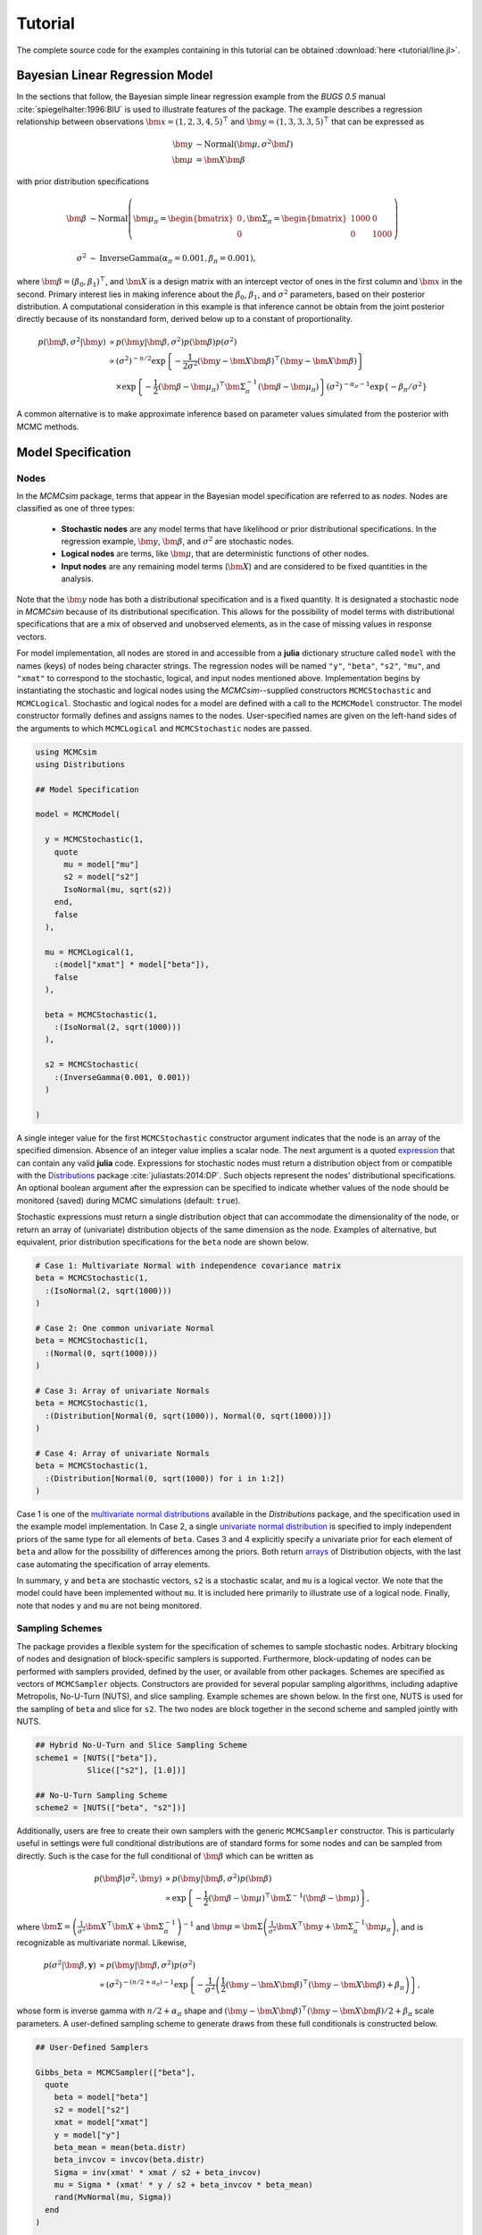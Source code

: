 .. index::
	single: Examples; Linear Regression

.. _section-Line:

Tutorial
========

The complete source code for the examples containing in this tutorial can be obtained :download:`here <tutorial/line.jl>`.

Bayesian Linear Regression Model
--------------------------------

In the sections that follow, the Bayesian simple linear regression example from the `BUGS 0.5` manual :cite:`spiegelhalter:1996:BIU` is used to illustrate features of the package.  The example describes a regression relationship between observations :math:`\bm{x} = (1, 2, 3, 4, 5)^\top` and :math:`\bm{y} = (1, 3, 3, 3, 5)^\top` that can be expressed as

.. math::

	\bm{y} &\sim \text{Normal}(\bm{\mu}, \sigma^2 \bm{I}) \\
	\bm{\mu} &= \bm{X} \bm{\beta}

with prior distribution specifications

.. math::

    \bm{\beta} &\sim \text{Normal}\left(
      \bm{\mu}_\pi =
      \begin{bmatrix}
        0 \\
        0 \\
      \end{bmatrix},
      \bm{\Sigma}_\pi =
      \begin{bmatrix}
        1000 & 0 \\
        0 & 1000 \\
      \end{bmatrix}
    \right) \\
    \sigma^2 &\sim \text{InverseGamma}(\alpha_\pi = 0.001, \beta_\pi = 0.001),

where :math:`\bm{\beta} = (\beta_0, \beta_1)^\top`, and :math:`\bm{X}` is a design matrix with an intercept vector of ones in the first column and :math:`\bm{x}` in the second.  Primary interest lies in making inference about the :math:`\beta_0`, :math:`\beta_1`, and :math:`\sigma^2` parameters, based on their posterior distribution.  A computational consideration in this example is that inference cannot be obtain from the joint posterior directly because of its nonstandard form, derived below up to a constant of proportionality.

.. math::

  p(\bm{\beta}, \sigma^2 | \bm{y}) &\propto p(\bm{y} | \bm{\beta}, \sigma^2) p(\bm{\beta}) p(\sigma^2) \\
    &\propto \left(\sigma^2\right)^{-n/2} \exp\left\{-\frac{1}{2 \sigma^2} (\bm{y} - \bm{X} \bm{\beta})^\top (\bm{y} - \bm{X} \bm{\beta}) \right\} \\
    &\quad \times \exp\left\{-\frac{1}{2} (\bm{\beta} - \bm{\mu}_\pi)^\top \bm{\Sigma}_\pi^{-1} (\bm{\beta} - \bm{\mu}_\pi) \right\}
    \left(\sigma^2\right)^{-\alpha_\pi - 1} \exp\left\{-\beta_\pi / \sigma^2\right\}

A common alternative is to make approximate inference based on parameter values simulated from the posterior with MCMC methods.


Model Specification
-------------------

Nodes
^^^^^

In the `MCMCsim` package, terms that appear in the Bayesian model specification are referred to as *nodes*.  Nodes are classified as one of three types:

	* **Stochastic nodes** are any model terms that have likelihood or prior distributional specifications.  In the regression example, :math:`\bm{y}`, :math:`\bm{\beta}`, and :math:`\sigma^2` are stochastic nodes.
	* **Logical nodes** are terms, like :math:`\bm{\mu}`, that are deterministic functions of other nodes.
	* **Input nodes** are any remaining model terms (:math:`\bm{X}`) and are considered to be fixed quantities in the analysis.

Note that the :math:`\bm{y}` node has both a distributional specification and is a fixed quantity.  It is designated a stochastic node in `MCMCsim` because of its distributional specification.  This allows for the possibility of model terms with distributional specifications that are a mix of observed and unobserved elements, as in the case of missing values in response vectors.

For model implementation, all nodes are stored in and accessible from a **julia** dictionary structure called ``model`` with the names (keys) of nodes being character strings.  The regression nodes will be named ``"y"``, ``"beta"``, ``"s2"``, ``"mu"``, and ``"xmat"`` to correspond to the stochastic, logical, and input nodes mentioned above.  Implementation begins by instantiating the stochastic and logical nodes using the `MCMCsim`--supplied constructors ``MCMCStochastic`` and ``MCMCLogical``.  Stochastic and logical nodes for a model are defined with a call to the ``MCMCModel`` constructor.  The model constructor formally defines and assigns names to the nodes.  User-specified names are given on the left-hand sides of the arguments to which ``MCMCLogical`` and ``MCMCStochastic`` nodes are passed.

.. code-block:: julia

	using MCMCsim
	using Distributions

	## Model Specification

	model = MCMCModel(

	  y = MCMCStochastic(1,
	    quote
	      mu = model["mu"]
	      s2 = model["s2"]
	      IsoNormal(mu, sqrt(s2))
	    end,
	    false
	  ),

	  mu = MCMCLogical(1,
	    :(model["xmat"] * model["beta"]),
	    false
	  ),

	  beta = MCMCStochastic(1,
	    :(IsoNormal(2, sqrt(1000)))
	  ),

	  s2 = MCMCStochastic(
	    :(InverseGamma(0.001, 0.001))
	  )

	)
	
A single integer value for the first ``MCMCStochastic`` constructor argument indicates that the node is an array of the specified dimension.  Absence of an integer value implies a scalar node.  The next argument is a quoted `expression <http://docs.julialang.org/en/release-0.2/manual/metaprogramming/>`_ that can contain any valid **julia** code.  Expressions for stochastic nodes must return a distribution object from or compatible with the `Distributions <http://distributionsjl.readthedocs.org/en/latest/>`_ package :cite:`juliastats:2014:DP`.  Such objects represent the nodes' distributional specifications.  An optional boolean argument after the expression can be specified to indicate whether values of the node should be monitored (saved) during MCMC simulations (default: ``true``).

Stochastic expressions must return a single distribution object that can accommodate the dimensionality of the node, or return an array of (univariate) distribution objects of the same dimension as the node.  Examples of alternative, but equivalent, prior distribution specifications for the ``beta`` node are shown below.

.. code-block:: julia

	# Case 1: Multivariate Normal with independence covariance matrix
	beta = MCMCStochastic(1,
	  :(IsoNormal(2, sqrt(1000)))
	)

	# Case 2: One common univariate Normal 
	beta = MCMCStochastic(1,
	  :(Normal(0, sqrt(1000)))
	)
  
	# Case 3: Array of univariate Normals
	beta = MCMCStochastic(1,
	  :(Distribution[Normal(0, sqrt(1000)), Normal(0, sqrt(1000))])
	)

	# Case 4: Array of univariate Normals
	beta = MCMCStochastic(1,
	  :(Distribution[Normal(0, sqrt(1000)) for i in 1:2])
	)

Case 1 is one of the `multivariate normal distributions <http://distributionsjl.readthedocs.org/en/latest/multivariate.html#multivariate-normal-distribution>`_ available in the `Distributions` package, and the specification used in the example model implementation.  In Case 2, a single `univariate normal distribution <http://distributionsjl.readthedocs.org/en/latest/univariate.html#normal>`_ is specified to imply independent priors of the same type for all elements of ``beta``.  Cases 3 and 4 explicitly specify a univariate prior for each element of ``beta`` and allow for the possibility of differences among the priors.  Both return `arrays <http://docs.julialang.org/en/release-0.2/manual/arrays/>`_ of Distribution objects, with the last case automating the specification of array elements.

In summary, ``y`` and ``beta`` are stochastic vectors, ``s2`` is a stochastic scalar, and ``mu`` is a logical vector.  We note that the model could have been implemented without ``mu``.  It is included here primarily to illustrate use of a logical node.  Finally, note that nodes ``y`` and ``mu`` are not being monitored.
	

Sampling Schemes
^^^^^^^^^^^^^^^^

The package provides a flexible system for the specification of schemes to sample stochastic nodes.  Arbitrary blocking of nodes and designation of block-specific samplers is supported.  Furthermore, block-updating of nodes can be performed with samplers provided, defined by the user, or available from other packages.  Schemes are specified as vectors of ``MCMCSampler`` objects.  Constructors are provided for several popular sampling algorithms, including adaptive Metropolis, No-U-Turn (NUTS), and slice sampling.  Example schemes are shown below.  In the first one, NUTS is used for the sampling of ``beta`` and slice for ``s2``.  The two nodes are block together in the second scheme and sampled jointly with NUTS.

.. code-block:: julia

	## Hybrid No-U-Turn and Slice Sampling Scheme
	scheme1 = [NUTS(["beta"]),
	           Slice(["s2"], [1.0])]

	## No-U-Turn Sampling Scheme
	scheme2 = [NUTS(["beta", "s2"])]

Additionally, users are free to create their own samplers with the generic ``MCMCSampler`` constructor.  This is particularly useful in settings were full conditional distributions are of standard forms for some nodes and can be sampled from directly.  Such is the case for the full conditional of :math:`\bm{\beta}` which can be written as

.. math::
  p(\bm{\beta} | \sigma^2, \bm{y}) &\propto p(\bm{y} | \bm{\beta}, \sigma^2) p(\bm{\beta}) \\
  &\propto \exp\left\{-\frac{1}{2} (\bm{\beta} - \bm{\mu})^\top \bm{\Sigma}^{-1} (\bm{\beta} - \bm{\mu})\right\},

where :math:`\bm{\Sigma} = \left(\frac{1}{\sigma^2} \bm{X}^\top \bm{X} + \bm{\Sigma}_\pi^{-1}\right)^{-1}` and :math:`\bm{\mu} = \bm{\Sigma} \left(\frac{1}{\sigma^2} \bm{X}^\top \bm{y} + \bm{\Sigma}_\pi^{-1} \bm{\mu}_\pi\right)`, and is recognizable as multivariate normal.  Likewise, 

.. math::

	p(\sigma^2 | \bm{\beta}, \mathbf{y}) &\propto p(\bm{y} | \bm{\beta}, \sigma^2) p(\sigma^2) \\
    &\propto \left(\sigma^2\right)^{-(n/2 + \alpha_\pi) - 1} \exp\left\{-\frac{1}{\sigma^2} \left(\frac{1}{2} (\bm{y} - \bm{X} \bm{\beta})^\top (\bm{y} - \bm{X} \bm{\beta}) + \beta_\pi \right) \right\},

whose form is inverse gamma with :math:`n / 2 + \alpha_\pi` shape and :math:`(\bm{y} - \bm{X} \bm{\beta})^\top (\bm{y} - \bm{X} \bm{\beta}) / 2 + \beta_\pi` scale parameters.  A user-defined sampling scheme to generate draws from these full conditionals is constructed below.

.. code-block:: julia

	## User-Defined Samplers

	Gibbs_beta = MCMCSampler(["beta"],
	  quote
	    beta = model["beta"]
	    s2 = model["s2"]
	    xmat = model["xmat"]
	    y = model["y"]
	    beta_mean = mean(beta.distr)
	    beta_invcov = invcov(beta.distr)
	    Sigma = inv(xmat' * xmat / s2 + beta_invcov)
	    mu = Sigma * (xmat' * y / s2 + beta_invcov * beta_mean)
	    rand(MvNormal(mu, Sigma))
	  end
	)

	Gibbs_s2 = MCMCSampler(["s2"],
	  quote
	    beta = model["beta"]
	    s2 = model["s2"]
	    xmat = model["xmat"]
	    y = model["y"]
	    a = length(y) / 2.0 + s2.distr.shape
	    b = sum((y - xmat * beta).^2) / 2.0 + s2.distr.scale
	    rand(InverseGamma(a, b))
	  end
	)
	
	## User-Defined Sampling Scheme
	scheme3 = [Gibbs_beta, Gibbs_s2]

When it is possible to do so, direct sampling from full conditions is often preferred in practice because it tends to be more efficient than general-purpose algorithms.  Schemes that mix the two approaches can be used if full conditionals are available for some of the parameters but not for others.

A sampling scheme can be assigned to an existing model with a call to the ``setsamplers!`` function.

.. code-block:: julia

	## Sampling Scheme Assignment
	setsamplers!(model, scheme1)

Alternatively, a predefined scheme can be passed in to the ``MCMCModel`` constructor at the time of model implementation as the value to its ``samplers`` argument.

The Model Expression Macro
^^^^^^^^^^^^^^^^^^^^^^^^^^

.. function:: @modelexpr(args...)

	A macro to automate the declaration of ``model`` variables in expression supplied to ``MCMCStocastic``, ``MCMCLogical``, and ``MCMCSampler`` constructors. 

	**Arguments**
	
		* ``args...`` : sequence of one or more arguments, such that the last argument is a single expression or code block, and the previous ones are variable names of model nodes upon which the expression depends.
		
	**Value**
	
		An expression block of nodal variable declarations followed by the specified expression.
		
	**Example**
	
		Calls to ``@modelexpr`` can be used to shorten the expressions specified in previous calls to ``MCMCSampler``, as shown below.  In essence, this macro call automates the tasks of declaring variables ``beta``, ``s2``, ``xmat``, and ``y``; and returns the same quoted expressions as before but with less coding required.
		
		.. code-block:: julia
		
			Gibbs_beta = MCMCSampler(["beta"],
			  @modelexpr(beta, s2, xmat, y,
			    begin
			      beta_mean = mean(beta.distr)
			      beta_invcov = invcov(beta.distr)
			      Sigma = inv(xmat' * xmat / s2 + beta_invcov)
			      mu = Sigma * (xmat' * y / s2 + beta_invcov * beta_mean)
			      rand(MvNormal(mu, Sigma))
			    end
			  )
			)

			Gibbs_s2 = MCMCSampler(["s2"],
			  @modelexpr(beta, s2, xmat, y,
			    begin
			      a = length(y) / 2.0 + s2.distr.shape
			      b = sum((y - xmat * beta).^2) / 2.0 + s2.distr.scale
			      rand(InverseGamma(a, b))
			    end
			  )
			)
	

Directed Acyclic Graphs
-----------------------

One of the internal structures created by ``MCMCModel`` is a graph representation of the model nodes and their associations.  Like `OpenBUGS`, `JAGS`, and other `BUGS` clones, `MCMCsim` fits models whose nodes form a directed acyclic graph (DAG).  A *DAG* is a graph in which nodes are connected by directed edges and no node has a path that loops back to itself.  With respect to statistical models, directed edges point from parent nodes to the child nodes that depend on them.  Thus, a child node is independent of all others, given its parents.

The DAG representation of an ``MCMCModel`` can be printed out at the command-line or saved to an external file in a format that can be displayed with the `Graphviz <http://www.graphviz.org/>`_ software.

.. code-block:: julia

	## Graph Representation of Nodes

	>>> print(graph2dot(model))
	
	digraph MCMCModel {
	  "beta" [shape="ellipse"];
	  	"beta" -> "mu";
	  "mu" [fillcolor="gray85", shape="diamond", style="filled"];
	  	"mu" -> "y";
	  "xmat" [fillcolor="gray85", shape="box", style="filled"];
	  	"xmat" -> "mu";
	  "s2" [shape="ellipse"];
	  	"s2" -> "y";
	  "y" [fillcolor="gray85", shape="ellipse", style="filled"];
	}
	
	>>> graph2dot(model, "lineDAG.dot")

Either the printed or saved output can be passed to Graphviz to plot a visual representation of the model.  A generated plot of the regression model graph is show in the figure below.

.. figure:: tutorial/LineDAG.png
	:align: center
	
	Directed acyclic graph representation of the example regression model nodes.

Stochastic, logical, and input nodes are represented by ellipses, diamonds, and rectangles, respectively.  Gray-colored nodes are ones designated as unmonitored in MCMC simulations.  The DAG not only allows the user to visually check that the model specification is the intended one, but is also used internally to check that nodal relationships are acyclic.


MCMC Simulation
---------------

Data
^^^^

For the example, observations :math:`(\bm{x}, \bm{y})` are stored in a **julia** dictionary defined in the code block below.  Included are predictor and response vectors ``"x"`` and ``"y"`` as well as a design matrix ``"xmat"`` corresponding to the model matrix :math:`\bm{X}`.

.. code-block:: julia

	## Data
	line = (String => Any)[
	  "x" => [1, 2, 3, 4, 5],
	  "y" => [1, 3, 3, 3, 5]
	]
	line["xmat"] = [ones(5) line["x"]]

Initial Values
^^^^^^^^^^^^^^

A **julia** vector of dictionaries containing initial values for all stochastic nodes must be created.  The dictionary keys should match the node names, and their values should be vectors whose elements are the same type of structures as the nodes.  Three sets of initial values for the regression example are created in with the following code.

.. code-block:: julia

	## Initial Values
	inits = [["y" => line["y"],
	          "beta" => rand(Normal(0, 1), 2),
	          "s2" => rand(Gamma(1, 1))]
	         for i in 1:3]

Initial values for ``y`` are those in the observed response vector.  Likewise, the node is not updated in the sampling schemes defined earlier and thus retains its initial values throughout MCMC simulations.  Initial values are generated for ``beta`` from a normal distribution and for ``s2`` from a gamma distribution.


MCMC Engine
^^^^^^^^^^^

MCMC simulation of draws from the posterior distribution of a declared set of model nodes and sampling scheme is performed with the ``mcmc`` function.  As shown below, the first three arguments are an ``MCMCModel`` object, a dictionary of values for input nodes, and a dictionary vector of initial values.  The number of draws to generate in each simulation run is given as the fourth argument.  The remaining arguments are named such that ``burnin`` is the number of initial values to discard to allow for convergence; ``thin`` defines the interval between draws to be retained in the output; and ``chains`` specifies the number of times to run the simulator.

.. code-block:: julia

	## MCMC Simulations
	
	setsamplers!(model, scheme1)
	sim1 = mcmc(model, line, inits, 10000, burnin=250, thin=2, chains=3)

	setsamplers!(model, scheme2)
	sim2 = mcmc(model, line, inits, 10000, burnin=250, thin=2, chains=3)

	setsamplers!(model, scheme3)
	sim3 = mcmc(model, line, inits, 10000, burnin=250, thin=2, chains=3)

Results are retuned as ``MCMCChains`` objects on which methods for posterior inference are defined.


Posterior Inference
-------------------

Convergence Diagnostics
^^^^^^^^^^^^^^^^^^^^^^^

Checks of MCMC output should be performed to assess convergence of simulated draws to the posterior distribution.  One popular check is the diagnostic of Brooks, Gelman, and Rubin :cite:`brooks:1998:GMM,gelman:1992:IIS`.  It is available through the ``gelmandiag`` function.

.. code-block:: julia

	## Brooks, Gelman and Rubin Convergence Diagnostic
	>>> gelmandiag(sim1, mpsrf=true, transform=true)

	5x3 Array{Any,2}:
	 ""               "PSRF"     "97.5%"
	 "beta[1]"       1.02918    1.03171 
	 "beta[2]"       1.03469    1.03662 
	 "s2"            1.03887    1.08334 
	 "Multivariate"  1.0306   NaN       

Values of the diagnostic that are greater than 1.2 are evidence of non-convergence.  The smaller diagnostic values for the regression example suggest that its draws have converged.
 

Posterior Summaries
^^^^^^^^^^^^^^^^^^^

Once convergence has been assessed, sample statistics may be computed on the MCMC output to estimate features of the posterior distribution.  Some of the available posterior summaries are illustrated in the code block below.

.. code-block:: julia

	## Summary Statistics
	>>> describe(sim1)

	Iterations = 252:10000
	Thinning interval = 2
	Number of chains = 3
	Samples per chain = 4875

	Empirical Posterior Estimates:
	4x6 Array{Any,2}:
	 ""          "Mean"    "SD"      "Naive SE"   "MCSE"         "ESS"
	 "beta[1]"  0.62304   1.36139   0.0112573    0.0190558   8639.77  
	 "beta[2]"  0.791204  0.415459  0.00343542   0.00536403  9366.67  
	 "s2"       1.67718   3.03168   0.0250689    0.13544     2706.98  

	Quantiles:
	 ""           "2.5%"     "25.0%"   "50.0%"   "75.0%"    "97.5%"
	 "beta[1]"  -2.06987    0.017145  0.601943  1.22092    3.49299 
	 "beta[2]"  -0.0672923  0.614058  0.801942  0.975351   1.59617 
	 "s2"        0.169209   0.392506  0.70132   1.42582   11.4226  

	## Highest Posterior Density Intervals
	>>> hpd(sim1)

	4x3 Array{Any,2}:
	 ""           "2.5%"     "97.5%"
	 "beta[1]"  -2.22898    3.31416 
	 "beta[2]"  -0.0470837  1.61191 
	 "s2"        0.0533557  6.93751 

	## Cross-Correlations
	>>> cor(sim1)
	
	4x4 Array{Any,2}:
	 ""           "beta[1]"    "beta[2]"    "s2"    
	 "beta[1]"   1.0         -0.903835     0.0541675
	 "beta[2]"  -0.903835     1.0         -0.0669071
	 "s2"        0.0541675   -0.0669071    1.0      

	## Lag-Autocorrelations
	>>> autocor(sim1)

	4x5x3 Array{Any,3}:
	[:, :, 1] =
	 ""          "Lag 2"    "Lag 10"   "Lag 20"   "Lag 100"
	 "beta[1]"  0.29238   -0.0702434  0.040136   0.0621334 
	 "beta[2]"  0.263146  -0.0901678  0.0505934  0.0678597 
	 "s2"       0.992458   0.970461   0.949806   0.802721  

	[:, :, 2] =
	 ""          "Lag 2"    "Lag 10"   "Lag 20"    "Lag 100"
	 "beta[1]"  0.362155  -0.0283355  0.0313453   0.0107155 
	 "beta[2]"  0.325581  -0.0165301  0.0253301  -0.00992808
	 "s2"       0.914888   0.709646   0.539679   -0.0272397 

	[:, :, 3] =
	 ""          "Lag 2"   "Lag 10"   "Lag 20"     "Lag 100"
	 "beta[1]"  0.269976  0.0140151  0.000571365  0.0181566 
	 "beta[2]"  0.218475  0.0200635  0.00861747   0.00400033
	 "s2"       0.96878   0.90511    0.859906     0.525132  

	## Deviance Information Criterion
	>>> dic(sim1)

	3x3 Array{Any,2}:
	 ""      "DIC"   "Effective Parameters"
	 "pD"  13.6836  0.477079               
	 "pV"  28.6347  7.95264                

	 
Output Subsetting
^^^^^^^^^^^^^^^^^

Additionally, sampler output can be subsetted to perform posterior inference on select iterations, parameters, and chains.

.. code-block:: julia

	## Subset Sampler Output
	>>> describe(sim1[1000:5000, ["beta[1]", "beta[2]"], :])
	
	Iterations = 1000:5000
	Thinning interval = 2
	Number of chains = 3
	Samples per chain = 2001

	Empirical Posterior Estimates:
	3x6 Array{Any,2}:
	 ""          "Mean"    "SD"      "Naive SE"   "MCSE"         "ESS"
	 "beta[1]"  0.668175  1.34189   0.0173194    0.0308641   3368.58  
	 "beta[2]"  0.779001  0.402028  0.00518886   0.00882264  3530.55  

	Quantiles:
	3x6 Array{Any,2}
	 ""           "2.5%"    "25.0%"    "50.0%"   "75.0%"   "97.5%"
	 "beta[1]"  -1.94608   0.0228286  0.601943  1.29243   3.74592 
	 "beta[2]"  -0.128758  0.598377   0.800894  0.976567  1.55979 


Computational Performance
-------------------------

Computing runtimes were recorded for different sampling algorithms applied to the regression example.  Runs wer performed on a desktop computer with an Intel i5-2500 CPU @ 3.30GHz.  Results are summarized in the table below.  Note that these are only intended to measure the raw computing performance of the package, and do not account for different efficiencies in output generated by the sampling algorithms.

.. table:: Number of draws per second for select sampling algorithms in `MCMCsim`.

	+--------------+--------------+--------+-------+--------------+--------------+
	| Adaptive Metropolis         |        |       | Slice                       |
	+--------------+--------------+        |       +--------------+--------------+
	| Within Gibbs | Multivariate | Gibbs  | NUTS  | Within Gibbs | Multivariate |
	+==============+==============+========+=======+==============+==============+
	| 10,000       | 11,100       | 20,000 | 1,100 | 7,300        | 10,000       |
	+--------------+--------------+--------+-------+--------------+--------------+

	
Development and Testing
-----------------------

Command-line access is provided for all package functionality to aid in the development and testing of models.  Examples of available functions are shown in the code block below.  Documentation for these and other related functions can be found in the :ref:`section-MCMC-Types` section. 

.. code-block:: julia

	## Development and Testing

	setinputs!(model, line)             # Set input node values
	setinits!(model, inits[1])          # Set initial values
	setsamplers!(model, scheme1)        # Set sampling scheme

	showall(model)                      # Show detailed node information

	logpdf(model, 1)                    # Log-density sum for block 1
	logpdf(model, 2)                    # Block 2
	logpdf(model)                       # All blocks

	simulate!(model, 1)                 # Simulate draws for block 1
	simulate!(model, 2)                 # Block 2
	simulate!(model)                    # All blocks

In this example, functions ``setinputs!``, ``setinits!``, and ``setsampler!`` allow the user to manually set the input node values, the initial values, and the sampling scheme form the ``model`` object, and would need to be called prior to ``logpdf`` and ``simulate!``.  Updated model objects should be returned when called; otherwise, a problem with the supplied values may exist.  Method ``showall`` prints a detailed summary of all model nodes, their values, and attributes; ``logpdf`` sums the log-densities over nodes associated with a specified sampling block (second argument); and ``simulate!`` generates an MCMC draw for the nodes.  Non-numeric results may indicate problems with distributional specifications in the second case or with sampling functions in the last case.  The block arguments are optional; and, if left unspecified, will cause the corresponding functions to be applied over all sampling blocks.  This allows testing of some or all of the samplers.